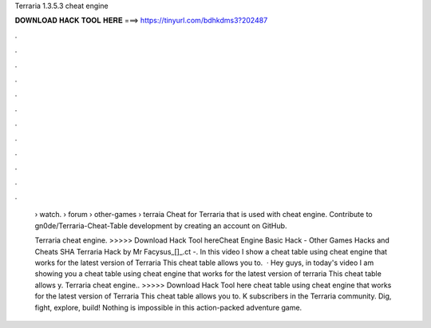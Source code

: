 Terraria 1.3.5.3 cheat engine



𝐃𝐎𝐖𝐍𝐋𝐎𝐀𝐃 𝐇𝐀𝐂𝐊 𝐓𝐎𝐎𝐋 𝐇𝐄𝐑𝐄 ===> https://tinyurl.com/bdhkdms3?202487



.



.



.



.



.



.



.



.



.



.



.



.

 › watch.  › forum › other-games › terraia Cheat for Terraria that is used with cheat engine. Contribute to gn0de/Terraria-Cheat-Table development by creating an account on GitHub.
 
 Terraria cheat engine. >>>>> Download Hack Tool hereCheat Engine Basic Hack - Other Games Hacks and Cheats SHA Terraria Hack by Mr Facysus_[]_.ct -. In this video I show a cheat table using cheat engine that works for the latest version of Terraria This cheat table allows you to.  · Hey guys, in today's video I am showing you a cheat table using cheat engine that works for the latest version of terraria This cheat table allows y. Terraria cheat engine.. >>>>> Download Hack Tool here cheat table using cheat engine that works for the latest version of Terraria This cheat table allows you to. K subscribers in the Terraria community. Dig, fight, explore, build! Nothing is impossible in this action-packed adventure game.
